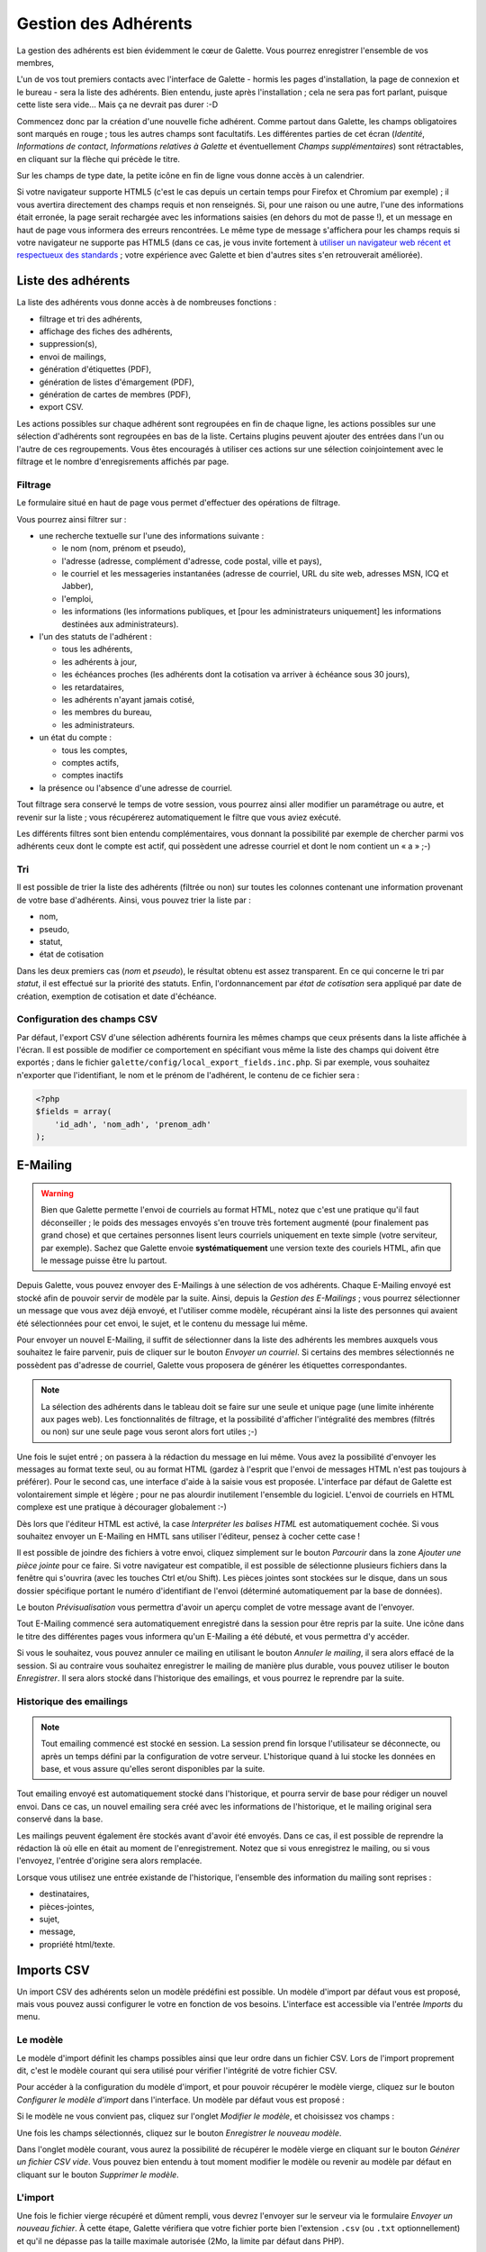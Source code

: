 .. _man_adherents:

*********************
Gestion des Adhérents
*********************

La gestion des adhérents est bien évidemment le cœur de Galette. Vous pourrez enregistrer l'ensemble de vos membres, 

L'un de vos tout premiers contacts avec l'interface de Galette - hormis les pages d'installation, la page de connexion et le bureau - sera la liste des adhérents. Bien entendu, juste après l'installation ; cela ne sera pas fort parlant, puisque cette liste sera vide... Mais ça ne devrait pas durer :-D

Commencez donc par la création d'une nouvelle fiche adhérent. Comme partout dans Galette, les champs obligatoires sont marqués en rouge ; tous les autres champs sont facultatifs. Les différentes parties de cet écran (`Identité`, `Informations de contact`, `Informations relatives à Galette` et éventuellement `Champs supplémentaires`) sont rétractables, en cliquant sur la flèche qui précède le titre.

.. image:: ../_styles/static/images/usermanual/add_member.png
   :scale: 50%
   :align: center
   :alt: La partie `Identité` de l'écran d'ajout d'adhérent

.. image:: ../_styles/static/images/usermanual/edit_member.png
   :scale: 50%
   :align: center
   :alt: La partie `Identité` de l'écran de modification d'adhérent

Sur les champs de type date, la petite icône en fin de ligne vous donne accès à un calendrier.

.. image:: ../_styles/static/images/usermanual/calendar.png
   :align: center
   :alt: Sélection d'une date

Si votre navigateur supporte HTML5 (c'est le cas depuis un certain temps pour Firefox et Chromium par exemple) ; il vous avertira directement des champs requis et non renseignés. Si, pour une raison ou une autre, l'une des informations était erronée, la page serait rechargée avec les informations saisies (en dehors du mot de passe !), et un message en haut de page vous informera des erreurs rencontrées. Le même type de message s'affichera pour les champs requis si votre navigateur ne supporte pas HTML5 (dans ce cas, je vous invite fortement à `utiliser un navigateur web récent et respectueux des standards <http://www.mozilla-europe.org/>`_ ; votre expérience avec Galette et bien d'autres sites s'en retrouverait améliorée).

Liste des adhérents
===================

La liste des adhérents vous donne accès à de nombreuses fonctions :

* filtrage et tri des adhérents,
* affichage des fiches des adhérents,
* suppression(s),
* envoi de mailings,
* génération d'étiquettes (PDF),
* génération de listes d'émargement (PDF),
* génération de cartes de membres (PDF),
* export CSV.

Les actions possibles sur chaque adhérent sont regroupées en fin de chaque ligne, les actions possibles sur une sélection d'adhérents sont regroupées en bas de la liste. Certains plugins peuvent ajouter des entrées dans l'un ou l'autre de ces regroupements. Vous êtes encouragés à utiliser ces actions sur une sélection coinjointement avec le filtrage et le nombre d'enregisrements affichés par page.

Filtrage
^^^^^^^^

Le formulaire situé en haut de page vous permet d'effectuer des opérations de filtrage.

.. image:: ../_styles/static/images/usermanual/list_members-filter.png
   :scale: 50%
   :align: center
   :alt: Filtrage de la liste des membres

Vous pourrez ainsi filtrer sur :

* une recherche textuelle sur l'une des informations suivante :

  * le nom (nom, prénom et pseudo),
  * l'adresse (adresse, complément d'adresse, code postal, ville et pays),
  * le courriel et les messageries instantanées (adresse de courriel, URL du site web, adresses MSN, ICQ et Jabber),
  * l'emploi,
  * les informations (les informations publiques, et [pour les administrateurs uniquement] les informations destinées aux administrateurs).

* l'un des statuts de l'adhérent :

  * tous les adhérents,
  * les adhérents à jour,
  * les échéances proches (les adhérents dont la cotisation va arriver à échéance sous 30 jours),
  * les retardataires,
  * les adhérents n'ayant jamais cotisé,
  * les membres du bureau,
  * les administrateurs.

* un état du compte :

  * tous les comptes,
  * comptes actifs,
  * comptes inactifs

* la présence ou l'absence d'une adresse de courriel.

Tout filtrage sera conservé le temps de votre session, vous pourrez ainsi aller modifier un paramétrage ou autre, et revenir sur la liste ; vous récupérerez automatiquement le filtre que vous aviez exécuté.

Les différents filtres sont bien entendu complémentaires, vous donnant la possibilité par exemple de chercher parmi vos adhérents ceux dont le compte est actif, qui possèdent une adresse courriel et dont le nom contient un « a » ;-)

Tri
^^^

Il est possible de trier la liste des adhérents (filtrée ou non) sur toutes les colonnes contenant une information provenant de votre base d'adhérents. Ainsi, vous pouvez trier la liste par :

* nom,
* pseudo,
* statut,
* état de cotisation

Dans les deux premiers cas (`nom` et `pseudo`), le résultat obtenu est assez transparent. En ce qui concerne le tri par `statut`, il est effectué sur la priorité des statuts. Enfin, l'ordonnancement par `état de cotisation` sera appliqué par date de création, exemption de cotisation et date d'échéance.

Configuration des champs CSV
^^^^^^^^^^^^^^^^^^^^^^^^^^^^

Par défaut, l'export CSV d'une sélection adhérents fournira les mêmes champs que ceux présents dans la liste affichée à l'écran. Il est possible de modifier ce comportement en spécifiant vous même la liste des champs qui doivent être exportés ; dans le fichier ``galette/config/local_export_fields.inc.php``. Si par exemple, vous souhaitez n'exporter que l'identifiant, le nom et le prénom de l'adhérent, le contenu de ce fichier sera :

.. code-block:: php

   <?php
   $fields = array(
       'id_adh', 'nom_adh', 'prenom_adh'
   );

.. _emailing:

E-Mailing
=========

.. warning:: Bien que Galette permette l'envoi de courriels au format HTML, notez que c'est une pratique qu'il faut déconseiller ; le poids des messages envoyés s'en trouve très fortement augmenté (pour finalement pas grand chose) et que certaines personnes lisent leurs courriels uniquement en texte simple (votre serviteur, par exemple). Sachez que Galette envoie **systématiquement** une version texte des couriels HTML, afin que le message puisse être lu partout.

Depuis Galette, vous pouvez envoyer des E-Mailings à une sélection de vos adhérents. Chaque E-Mailing envoyé est stocké afin de pouvoir servir de modèle par la suite. Ainsi, depuis la `Gestion des E-Mailings` ; vous pourrez sélectionner un message que vous avez déjà envoyé, et l'utiliser comme modèle, récupérant ainsi la liste des personnes qui avaient été sélectionnées pour cet envoi, le sujet, et le contenu du message lui même.

Pour envoyer un nouvel E-Mailing, il suffit de sélectionner dans la liste des adhérents les membres auxquels vous souhaitez le faire parvenir, puis de cliquer sur le bouton `Envoyer un courriel`. Si certains des membres sélectionnés ne possèdent pas d'adresse de courriel, Galette vous proposera de générer les étiquettes correspondantes.

.. image:: ../_styles/static/images/usermanual/mailing_selected_members.png
   :scale: 50%
   :align: center
   :alt: Adhérents sélectionnés pour l'E-Mailing

.. note:: La sélection des adhérents dans le tableau doit se faire sur une seule et unique page (une limite inhérente aux pages web). Les fonctionnalités de filtrage, et la possibilité d'afficher l'intégralité des membres (filtrés ou non) sur une seule page vous seront alors fort utiles ;-)

Une fois le sujet entré ; on passera à la rédaction du message en lui même. Vous avez la possibilité d'envoyer les messages au format texte seul, ou au format HTML (gardez à l'esprit que l'envoi de messages HTML n'est pas toujours à préférer). Pour le second cas, une interface d'aide à la saisie vous est proposée.
L'interface par défaut de Galette est volontairement simple et légère ; pour ne pas alourdir inutilement l'ensemble du logiciel. L'envoi de courriels en HTML complexe est une pratique à décourager globalement :-)

Dès lors que l'éditeur HTML est activé, la case `Interpréter les balises HTML` est automatiquement cochée. Si vous souhaitez envoyer un E-Mailing en HMTL sans utiliser l'éditeur, pensez à cocher cette case !

Il est possible de joindre des fichiers à votre envoi, cliquez simplement sur le bouton `Parcourir` dans la zone `Ajouter une pièce jointe` pour ce faire. Si votre navigateur est compatible, il est possible de sélectionne plusieurs fichiers dans la fenêtre qui s'ouvrira (avec les touches Ctrl et/ou Shift).
Les pièces jointes sont stockées sur le disque, dans un sous dossier spécifique portant le numéro d'identifiant de l'envoi (déterminé automatiquement par la base de données).

Le bouton `Prévisualisation` vous permettra d'avoir un aperçu complet de votre message avant de l'envoyer.

.. image:: ../_styles/static/images/usermanual/mailing_preview.png
   :scale: 50%
   :align: center
   :alt: Prévisualisation du message

Tout E-Mailing commencé sera automatiquement enregistré dans la session pour être repris par la suite. Une icône dans le titre des différentes pages vous informera qu'un E-Mailing a été débuté, et vous permettra d'y accéder.

Si vous le souhaitez, vous pouvez annuler ce mailing en utilisant le bouton `Annuler le mailing`, il sera alors effacé de la session. Si au contraire vous souhaitez enregistrer le mailing de manière plus durable, vous pouvez utiliser le bouton `Enregistrer`. Il  sera alors stocké dans l'historique des emailings, et vous pourrez le reprendre par la suite.

Historique des emailings
^^^^^^^^^^^^^^^^^^^^^^^^

.. note:: Tout emailing commencé est stocké en session. La session prend fin lorsque l'utilisateur se déconnecte, ou après un temps défini par la configuration de votre serveur. L'historique quand à lui stocke les données en base, et vous assure qu'elles seront disponibles par la suite.

Tout emailing envoyé est automatiquement stocké dans l'historique, et pourra servir de base pour rédiger un nouvel envoi. Dans ce cas, un nouvel emailing sera créé avec les informations de l'historique, et le mailing original sera conservé dans la base.

Les mailings peuvent également êre stockés avant d'avoir été envoyés. Dans ce cas, il est possible de reprendre la rédaction là où elle en était au moment de l'enregistrement. Notez que si vous enregistrez le mailing, ou si vous l'envoyez, l'entrée d'origine sera alors remplacée.

Lorsque vous utilisez une entrée existande de l'historique, l'ensemble des information du mailing sont reprises :

* destinataires,
* pièces-jointes,
* sujet,
* message,
* propriété html/texte.

Imports CSV
===========

Un import CSV des adhérents selon un modèle prédéfini est possible. Un modèle d'import par défaut vous est proposé, mais vous pouvez aussi configurer le votre en fonction de vos besoins. L'interface est accessible via l'entrée `Imports` du menu.

Le modèle
^^^^^^^^^
Le modèle d'import définit les champs possibles ainsi que leur ordre dans un fichier CSV. Lors de l'import proprement dit, c'est le modèle courant qui sera utilisé pour vérifier l'intégrité de votre fichier CSV.

Pour accéder à la configuration du modèle d'import, et pour pouvoir récupérer le modèle vierge, cliquez sur le bouton `Configurer le modèle d'import` dans l'interface. Un modèle par défaut vous est proposé :

.. image:: ../_styles/static/images/usermanual/csv_import_default_model.png
   :scale: 50%
   :align: center
   :alt: Modèle d'import par défaut

Si le modèle ne vous convient pas, cliquez sur l'onglet `Modifier le modèle`, et choisissez vos champs :

.. image:: ../_styles/static/images/usermanual/csv_import_selection_model.png
   :scale: 50%
   :align: center
   :alt: Configuration du modèle d'import

Une fois les champs sélectionnés, cliquez sur le bouton `Enregistrer le nouveau modèle`.

Dans l'onglet modèle courant, vous aurez la possibilité de récupérer le modèle vierge en cliquant sur le bouton `Générer un fichier CSV vide`. Vous pouvez bien entendu à tout moment modifier le modèle ou revenir au modèle par défaut en cliquant sur le bouton `Supprimer le modèle`.

L'import
^^^^^^^^

Une fois le fichier vierge récupéré et dûment rempli, vous devrez l'envoyer sur le serveur via le formulaire `Envoyer un nouveau fichier`. À cette étape, Galette vérifiera que votre fichier porte bien l'extension ``.csv`` (ou ``.txt`` optionnellement) et qu'il ne dépasse pas la taille maximale autorisée (2Mo, la limite par défaut dans PHP).

.. note::

   Si vous souhaitez envoyer un fichier plus volumineux, il vous est toujours possible de le déposer vous même via FTP dans le dossier ``galette/imports/`` ou de le scinder en plusieurs fichiers distincts, que vous pourrez alors importer un par un.

La liste des fichiers envoyés est affichée dans le tableau dans la section `Fichiers existants`. Vous pourrez ici voir le fichier, le supprimer, ou encore procéder à son import :

.. image:: ../_styles/static/images/usermanual/csv_import_select_file.png
   :scale: 50%
   :align: center
   :alt: Sélection et import du fichier

La case `Galop d'essai` (cochée par défaut) vous permettra de tester si votre fichier et les données qu'il contient sont valides (champs obligatoires renseignés, dates correctement formatées, etc) sans enregistrer quoi que ce soit dans la base de données.

Notez que si l'import rencontre un problème sur une ligne particulière, il se peut que les lignes précédentes aient été enregistrées. Il est donc fortement conseillé de lancer l'import une première fois avec la case activée pour corriger les potentielles erreurs.

L'interface vous avertira de l'erreur rencontrée, en mode test ou non.

.. note::

   Il est tout à fait possible que l'import se passe correctement, mais qu'il vous soit ensuite indiqué que des champs obligatoires soient manquants lors de la modification d'une fiche. Ce type de comportement sera constaté si le modèle d'import n'inclut pas l'intégralité des champs obligatoires que vous avez configurés.

